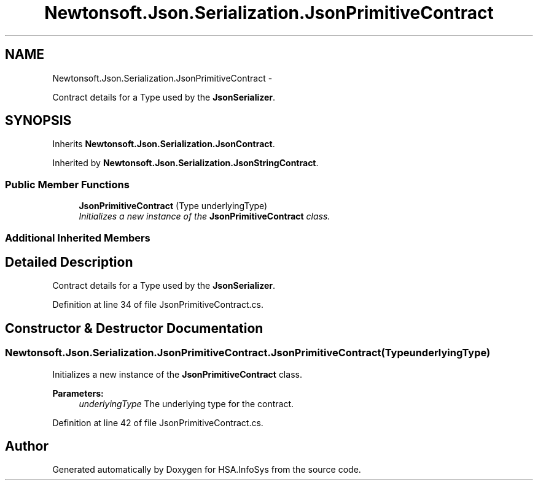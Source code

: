 .TH "Newtonsoft.Json.Serialization.JsonPrimitiveContract" 3 "Fri Jul 5 2013" "Version 1.0" "HSA.InfoSys" \" -*- nroff -*-
.ad l
.nh
.SH NAME
Newtonsoft.Json.Serialization.JsonPrimitiveContract \- 
.PP
Contract details for a Type used by the \fBJsonSerializer\fP\&.  

.SH SYNOPSIS
.br
.PP
.PP
Inherits \fBNewtonsoft\&.Json\&.Serialization\&.JsonContract\fP\&.
.PP
Inherited by \fBNewtonsoft\&.Json\&.Serialization\&.JsonStringContract\fP\&.
.SS "Public Member Functions"

.in +1c
.ti -1c
.RI "\fBJsonPrimitiveContract\fP (Type underlyingType)"
.br
.RI "\fIInitializes a new instance of the \fBJsonPrimitiveContract\fP class\&. \fP"
.in -1c
.SS "Additional Inherited Members"
.SH "Detailed Description"
.PP 
Contract details for a Type used by the \fBJsonSerializer\fP\&. 


.PP
Definition at line 34 of file JsonPrimitiveContract\&.cs\&.
.SH "Constructor & Destructor Documentation"
.PP 
.SS "Newtonsoft\&.Json\&.Serialization\&.JsonPrimitiveContract\&.JsonPrimitiveContract (TypeunderlyingType)"

.PP
Initializes a new instance of the \fBJsonPrimitiveContract\fP class\&. 
.PP
\fBParameters:\fP
.RS 4
\fIunderlyingType\fP The underlying type for the contract\&.
.RE
.PP

.PP
Definition at line 42 of file JsonPrimitiveContract\&.cs\&.

.SH "Author"
.PP 
Generated automatically by Doxygen for HSA\&.InfoSys from the source code\&.
